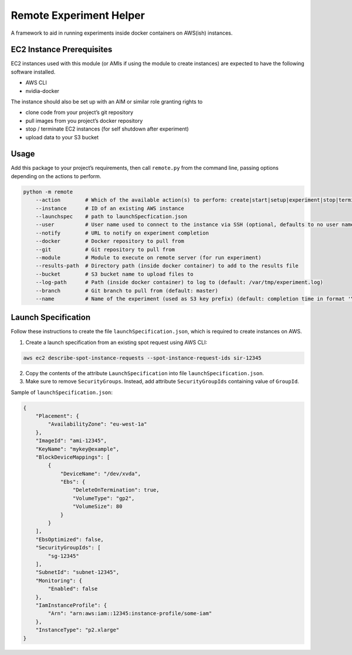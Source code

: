Remote Experiment Helper
========================

A framework to aid in running experiments inside docker containers on
AWS(ish) instances.

EC2 Instance Prerequisites
--------------------------

EC2 instances used with this module (or AMIs if using the module to
create instances) are expected to have the following software installed.

-  AWS CLI
-  nvidia-docker

The instance should also be set up with an AIM or similar role granting
rights to

-  clone code from your project’s git repository
-  pull images from you project’s docker repository
-  stop / terminate EC2 instances (for self shutdown after experiment)
-  upload data to your S3 bucket

Usage
-----

Add this package to your project’s requirements, then call ``remote.py``
from the command line, passing options depending on the actions to
perform.

.. code:: bash

        python -m remote
            --action        # Which of the available action(s) to perform: create|start|setup|experiment|stop|terminate
            --instance      # ID of an existing AWS instance
            --launchspec    # path to launchSpecfication.json
            --user          # User name used to connect to the instance via SSH (optional, defaults to no user name)
            --notify        # URL to notify on experiment completion
            --docker        # Docker repository to pull from
            --git           # Git repository to pull from
            --module        # Module to execute on remote server (for run experiment)
            --results-path  # Directory path (inside docker container) to add to the results file
            --bucket        # S3 bucket name to upload files to
            --log-path      # Path (inside docker container) to log to (default: /var/tmp/experiment.log)
            --branch        # Git branch to pull from (default: master)
            --name          # Name of the experiment (used as S3 key prefix) (default: completion time in format 'YYYY-MM-DD HHhMM')

Launch Specification
--------------------

Follow these instructions to create the file
``launchSpecification.json``, which is required to create instances on
AWS.

1. Create a launch specification from an existing spot request using AWS
   CLI:

.. code:: bash

    aws ec2 describe-spot-instance-requests --spot-instance-request-ids sir-12345

2. Copy the contents of the attribute ``LaunchSpecification`` into file
   ``launchSpecification.json``.
3. Make sure to remove ``SecurityGroups``. Instead, add attribute
   ``SecurityGroupIds`` containing value of ``GroupId``.

Sample of ``launchSpecification.json``:

.. code:: json

    {
        "Placement": {
            "AvailabilityZone": "eu-west-1a"
        },
        "ImageId": "ami-12345",
        "KeyName": "mykey@example",
        "BlockDeviceMappings": [
            {
                "DeviceName": "/dev/xvda",
                "Ebs": {
                    "DeleteOnTermination": true,
                    "VolumeType": "gp2",
                    "VolumeSize": 80
                }
            }
        ],
        "EbsOptimized": false,
        "SecurityGroupIds": [
            "sg-12345"
        ],
        "SubnetId": "subnet-12345",
        "Monitoring": {
            "Enabled": false
        },
        "IamInstanceProfile": {
            "Arn": "arn:aws:iam::12345:instance-profile/some-iam"
        },
        "InstanceType": "p2.xlarge"
    }
